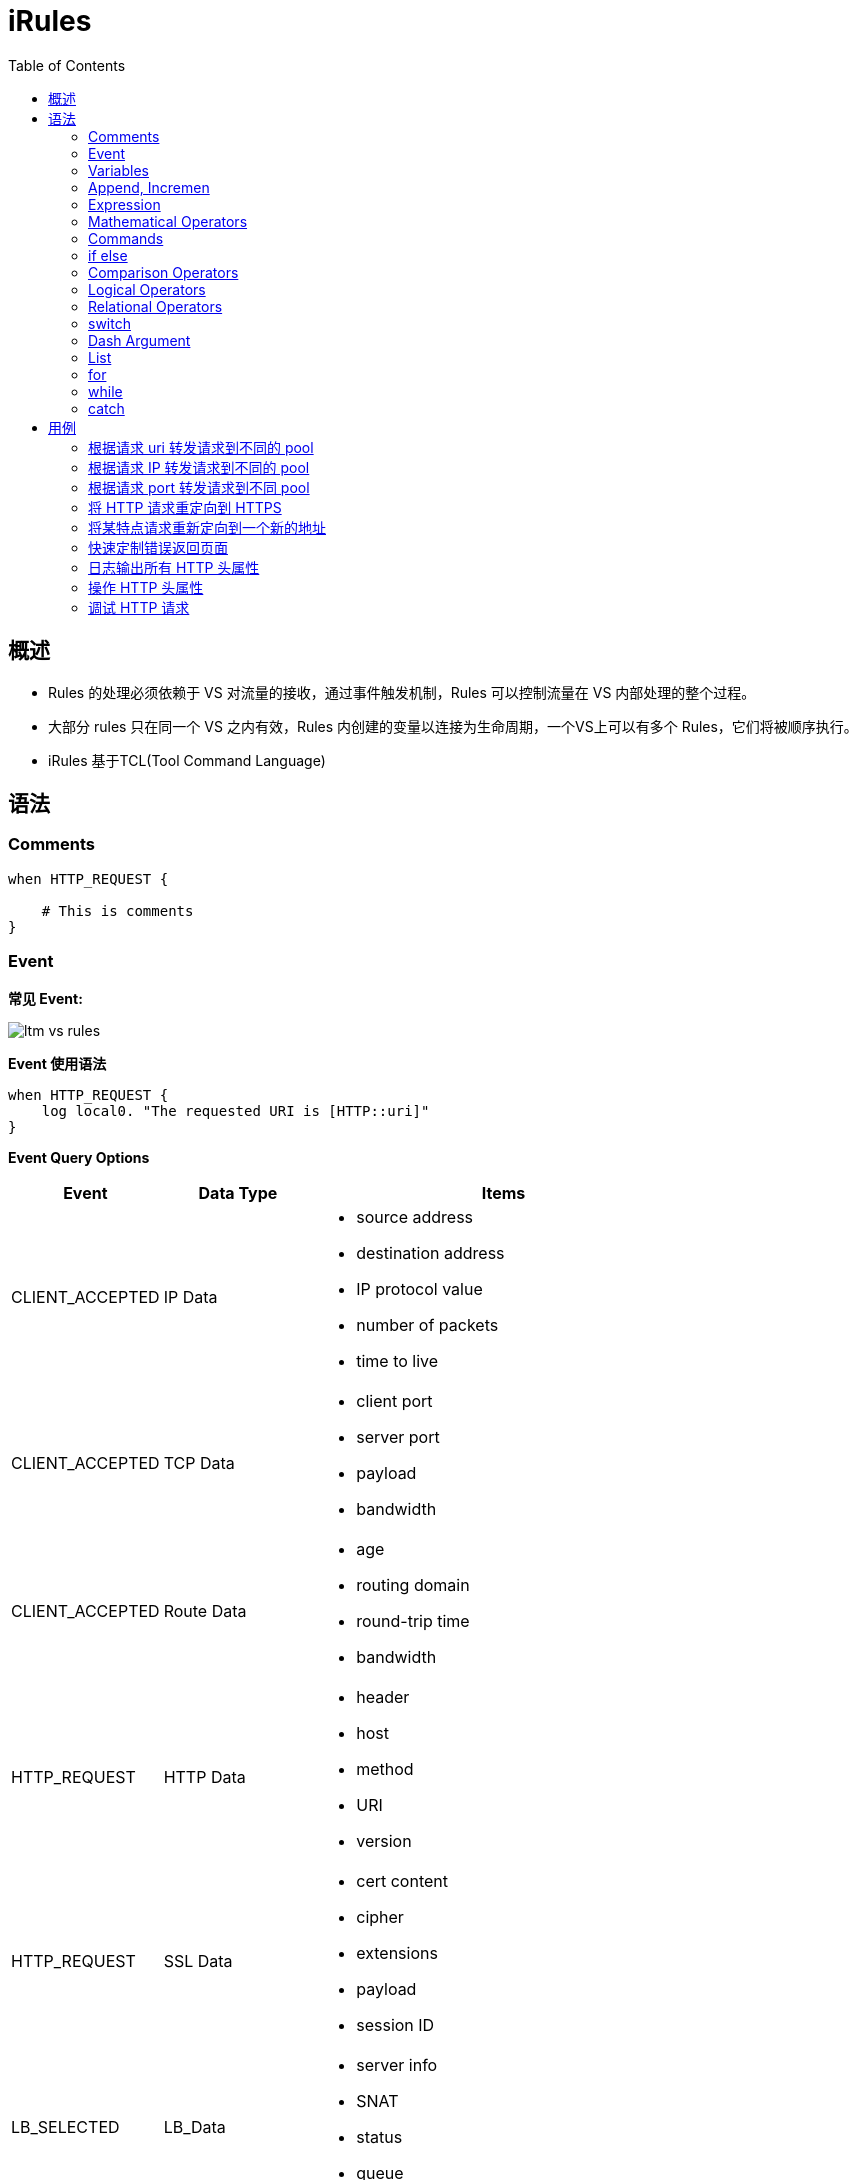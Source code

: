 = iRules
:toc: manual

== 概述

* Rules 的处理必须依赖于 VS 对流量的接收，通过事件触发机制，Rules 可以控制流量在 VS 内部处理的整个过程。
* 大部分 rules 只在同一个 VS 之内有效，Rules 内创建的变量以连接为生命周期，一个VS上可以有多个 Rules，它们将被顺序执行。
* iRules 基于TCL(Tool Command Language)


== 语法

=== Comments

[source, bash]
----
when HTTP_REQUEST {

    # This is comments
}
----

=== Event

*常见 Event:*

image:img/ltm-vs-rules.png[]

*Event 使用语法*

[source, bash]
----
when HTTP_REQUEST {
    log local0. "The requested URI is [HTTP::uri]"
}
----

*Event Query Options*

[cols="2,2,5a"]
|===
|Event |Data Type |Items

|CLIENT_ACCEPTED
|IP Data
|
* source address
* destination address
* IP protocol value
* number of packets
* time to live

|CLIENT_ACCEPTED
|TCP Data
|
* client port
* server port
* payload
* bandwidth

|CLIENT_ACCEPTED
|Route Data
|
* age
* routing domain
* round-trip time
* bandwidth

|HTTP_REQUEST
|HTTP Data
|
* header
* host
* method
* URI
* version

|HTTP_REQUEST
|SSL Data
|
* cert content
* cipher
* extensions
* payload
* session ID

|LB_SELECTED
|LB_Data
|
* server info
* SNAT
* status
* queue

|HTTP_RESPONSE
|HTTP_Data
|
* data
* cookie
* header
* payload
* status code
|===

=== Variables

[source, bash]
.*set, unset, substitution, concatenation*
----
when HTTP_REQUEST {

    set my_broswer  "Google Chrome"
    
    log local0. $my_broswer
    log local0. "The user's broswer is $my_broswer"
    
    unset my_broswer
}
----

[source, bash]
.*Four Data Types*
----
when HTTP_REQUEST {

    # Numner
    set my_num 5
    set my_decimal 2.5
    
    # String
    set my_name "Kylin"
    set my_company "F5 Networks"
    
    # Booleans
    set isTcp true
    set isClose yes
    
    # List
    set num_list {1, 3, 5, 7}
    set fruit_list {"apple", "orange", "banana"}
    set mixed_list {12, 20.75, "Beijing", true}
}
----

=== Append, Incremen

[source, bash]
----
when HTTP_REQUEST {
    # append
    set my_var "Hello"
    append my_var " World"
    log local0. $my_var
    
    # incr
    set my_num 10
    incr my_num 10
    incr my_num -25
    log local0. $my_num
}
----

=== Expression

[source, bash]
----
when HTTP_REQUEST {
    # expr
    set num_1 2
    set num_2 5
    set total [expr $num_1 + $num_2]
    
    log local0. $total
}
----

=== Mathematical Operators

[source, bash]
.*+ - * /*
----
when HTTP_REQUEST {
    
    set the_price 10000
    set the_discount 7500
    
    log local0. "Cost is $the_price with a discount of $the_discount"
    
    # -
    set updated_price [expr {$the_price - $the_discount}]
    log local0. "The new cost is $updated_price"
    
    # *
    set the_tax [expr {$updated_price * .09}]
    log local0. "The 9% tax is $the_tax"
    
    # +
    set total_price [expr {$updated_price + $the_tax}]
    log local0. "Total price is $total_price"
    
    # /
    set monthly_payment [expr {$total_price / 12}]
    log local0. "Monthly payment is $monthly_payment"
}
----

=== Commands

[source, bash]
.*Command 一般语法*
----
<command name> <argument>
----

[cols="2,5a"]
|===
|Command |Example

|set
|
[source, bash]
----
set my_var "hello"
----

|unset
|
[source, bash]
----
unset my_var
----

|log
|
[source, bash]
----
log local0. "hello"
----

|pool
|
[source, bash]
----
pool http_pool
----

|expr
|
[source, bash]
----
expr {$my_num + 1}
----

|STREAM::expression 
|
[source, bash]
----
STREAM::expression "@original@replcaement@"
STREAM::expression "@original 1@replcaement 1@ @original 2@replcaement 2@"
----

|STREAM::enable
|
[source, bash]
----
STREAM::enable
----
|===

=== if else

[source, bash]
----
when HTTP_REQUEST {
    
    if { [HTTP::header User-Agent] contains "Bot"} {
        pool bot_pool
    } elseif { [HTTP::header User-Agent] contains "Curl"} {
        pool curl_pool
    } elseif { [HTTP::header User-Agent] contains "Chrome" } {
        pool chrome_pool
    } else {
        pool http_pool
    }
}
----

=== Comparison Operators

[source, bash]
----
when HTTP_REQUEST {
    
    set my_var "hello"
    set my_num 12
    
    if { $my_var eq "hello"} { }
    
    if { $my_var ne "world"} { }
    
    if { $my_num == 12} { }
    
    if { $my_num != 10} { }
    
    if { $my_num < 15} { }
    
    if { $my_num >= 12} { }
}
----

=== Logical Operators

[source, bash]
----
when HTTP_REQUEST {
    
    set my_var "hello"
    set my_num 12
    
    if { ($my_var eq "hello") and {$my_num >= 12}} { 
    
    } elseif { ($my_var eq "hello") or {$my_num >= 12} } {
    
    }
}
----

=== Relational Operators

[source, bash]
----
when HTTP_REQUEST {
    
    set client_ip [IP::client_addr]
    
    if { $client_ip starts_with "10.1"} { } 
    
    if { $client_ip equals "10.1.10.20"} { } 
    
    if { $client_ip ends_with "10.20"} { } 
    
    if { $client_ip contains ".10."} { } 
}
----

=== switch

[source, bash]
----
when HTTP_REQUEST {
    
    set client_ip [IP::client_addr]
    
    switch -glob $client_ip {
        "10.1.10.?" { }
        "10.1.10.[1-20]" { }
        "10.1.10.*" { }
        default { }
    }
}
----

NOTE: `-glob` 允许使用通配符。

* *?* - 任意一个字符
* *[]* - 一个范围内的值
* *** - 任意字符（可是多个）

=== Dash Argument

[source, bash]
----
when HTTP_REQUEST {
    
    set http_uri [HTTP::uri]
    
    switch -glob $client_ip {
        "*.jgp" - 
        "*.png" -
        "*.git" { }
        "*.txt" -
        "*.php" -
        "*.jsp" { }
        default { }
    }
}
----

=== List

[source, bash]
.*Define *
----
when HTTP_REQUEST {
    set my_list [list "abc" 123 true no "F5" 255]
}
----

[source, bash]
.*split llength lsort lindex lsearch*
----
when HTTP_REQUEST {

    set header_list [split [HTTP::header names] " "]
    
    set num_items [llength $header_list]
    
    set new_header_list [lsort $header_list]
    
    set third_item [lindex $new_header_list 2]
    
    set user_agent [lsearch $new_header_list "User-Agent"]
}
----

[source, bash]
.*foreach*
----
when HTTP_REQUEST {

    set my_list [list "abc" 123 true no "F5" 255]
    
    foreach x $my_list {
        log local0. "The item is $x" 
    }
}
----

=== for

[source, bash]
----
when HTTP_REQUEST {

    for {set x 0} { $x < 10} { incr x} {
        log local0. $x
    }
}
----

=== while

[source, bash]
----
when HTTP_REQUEST {

    set x 20
    
    while { $x < 100 } {
        log local0. $x
        incr x 5
    }
}
----

=== catch

[source, bash]
----
when HTTP_REQUEST {

    set num_a 123
    set num_b 456
    
    if { [catch { [expr $num_a + $num_b] } error_msg] } {
        log local0. $error_msg
    }
}
----

== 用例

[source, bash]
.*准备*
----
// 1. create pool
create ltm pool http_pool members add { 10.1.20.11:80 { address 10.1.20.11 } 10.1.20.12:80 { address 10.1.20.12 } 10.1.20.13:80 { address 10.1.20.13 } }
create ltm pool php_pool members add { 10.1.20.11:80 { address 10.1.20.11 } 10.1.20.12:80 { address 10.1.20.12 } 10.1.20.13:80 { address 10.1.20.13 } }
create ltm pool html_pool members add { 10.1.20.11:80 { address 10.1.20.11 } 10.1.20.12:80 { address 10.1.20.12 } 10.1.20.13:80 { address 10.1.20.13 } }

// 2. create vs
create ltm virtual http_vs destination 10.1.10.20:80 ip-protocol tcp pool http_pool profiles add { http {} }
----

=== 根据请求 uri 转发请求到不同的 pool

如果 uri 请求以 .php 结尾，请求转发向 php_pool。

[source, bash]
----
when HTTP_REQUEST {
    
    set httpuri [HTTP::uri]
    
    if { $httpuri ends_with ".php"} {
        pool php_pool
    }
    
    log local0. "The requested URI is $httpuri"
}
----

=== 根据请求 IP 转发请求到不同的 pool

[source, bash]
----
when CLIENT_ACCEPTED {
    if {[IP::remote_addr] starts_with "10.1"} {
        pool php_pool
    } elseif {[IP::remote_addr] starts_with "192.168"} {
        pool html_pool
    } else {
        pool http_pool
    }
}
----

=== 根据请求 port 转发请求到不同 pool

[source, bash]
----
when CLIENT_ACCEPTED {
    set requestport [TCP::local_port]
    switch -exact $requestport {
        80 { pool irules_pool1 }
        8081 { pool irules_pool2 }
        443 { pool irules_pool3 }
        default { pool irules_pool4 }
    }
}
----

=== 将 HTTP 请求重定向到 HTTPS

[source, bash]
----
when HTTP_REQUEST {
    HTTP::redirect "https://[HTTP::host][HTTP::uri]"
}
----

=== 将某特点请求重新定向到一个新的地址

[source, bash]
----
when HTTP_REQUEST {
    if{[HTTP::host] equals "www.site.com"} {
        HTTP::redirect "http://www.newsite.com"
    } elseif {
        pool http_pool
    }
}
----

=== 快速定制错误返回页面

[source, bash]
----
when HTTP_RESPONSE {
    if { [HTTP::status] equals "404" or [HTTP::status] equals "500" } {
        HTTP::respond 200 content {
            <html>
                <title>Sorry Page</title>
                <body>The Page currently unavailable</body>
            </html>
        }
    }
}
----

=== 日志输出所有 HTTP 头属性

[source, bash]
----
when HTTP_REQUEST {

    set http_headers [HTTP::header names]
    set header_list [split $http_headers " "]
    
    foreach x $header_list {
        log local0. $x
    }
}
----

=== 操作 HTTP 头属性

[source, bash]
----
when HTTP_REQUEST {
    set mylist [split [HTTP::header names] " "]
    log local0. "HTTP header list: $mylist"

    set mylist [lsort $mylist]
    log local0. "Sorted list: $mylist"
    log local0. "List length: [llength $mylist]"

    set item [lindex $mylist 3]
    log local0. "Item #4: '$item'"

    set find1 [lsearch $mylist "Accept-Encoding"]
    set find2 [lsearch $mylist "X-Forwarded-For"]
    log local0. "List item 'Accept-Encoding' at index # $find1"
    log local0. "List item 'X-Forwarded-For' at index # $find2"

    foreach item $mylist {
        set itemnumber [lsearch $mylist $item]
        incr itemnumber
        log local0. "Index #$itemnumber: '$item'"
    }

}
----

=== 调试 HTTP 请求

Debug the http request by events(`CLIENT_ACCEPTED` -> `HTTP_REQUEST` -> `LB_SELECTED` -> `SERVER_CONNECTED` -> `HTTP_RESPONSE`):

1. Log TCP segment and IP packet
2. Log IP HTTP parameters
3. Log LB selection
4. Log TCP egment and IP packet
5. Log IP HTTP parameters

[source, bash]
.*link:http_debug[http_debug]*
----
when RULE_INIT {
    log local0. "iRule created or updated."
}

when CLIENT_ACCEPTED {

    set clientip [IP::client_addr]
    set clientport [TCP::client_port]
    set client $clientip:$clientport

    set localip [IP::local_addr]
    set localport [TCP::local_port]
    set local $localip:$localport

    log local0. "Client connection accepted from $client, local address is $local, additional parameters:
    IP::idle_timeout: [IP::idle_timeout],
    IP::tos: [IP::tos],
    ip_ttl: [ip_ttl],
    LB::server: [LB::server],
    TCP::bandwidth: [TCP::bandwidth],
    TCP::mss: [TCP::mss],
    TCP::offset: [TCP::offset],
    TCP::remote_port: [TCP::remote_port],
    TCP::rtt: [TCP::rtt]"
}

when HTTP_REQUEST {

    set httphost [HTTP::host]
    set httppath [HTTP::path]
    set httpuri [HTTP::uri]
    set useragent [HTTP::header "User-Agent"]

    log local0. "Client made an HTTP request, client's browser: $useragent, client requested the $httppath page on $httphost, full URI: $httpuri, additional parameters:
    HTTP::is_keepalive: [HTTP::is_keepalive],
    HTTP::is_redirect: [HTTP::is_redirect],
    HTTP::method: [HTTP::method],
    HTTP::request: [HTTP::request],
    HTTP::request_num: [HTTP::request_num],
    LB::server: [LB::server]"
}

when LB_SELECTED {
    set poolname [LB::server pool]
    set memberip [LB::server addr]
    set memberport [LB::server port]
    set member $memberip:$memberport

    log local0. "Pool: $poolname, member: $member"
}

when SERVER_CONNECTED {

    set serverip [IP::server_addr]
    set serverport [TCP::server_port]
    set server $serverip:$serverport
   
    set localip [IP::local_addr]
    set localport [TCP::local_port]
    set local $clientip:$localport
   
    set clientip [IP::client_addr]
    set clientport [TCP::client_port]
    set client $clientip:$clientport
   
    log local0. "Connection made with $server, local address is $local, client address is $client, additional parameters:
    IP::client_addr: [IP::client_addr],
    IP::idle_timeout: [IP::idle_timeout],
    ip_ttl: [ip_ttl],
    TCP::bandwidth: [TCP::bandwidth],
    TCP::client_port: [TCP::client_port],
    TCP::mss: [TCP::mss],
    TCP::offset: [TCP::offset],
    TCP::remote_port: [TCP::remote_port],
    TCP::rtt: [TCP::rtt]"
}

when HTTP_RESPONSE {
    set responseheaders [HTTP::header names]
    set type [HTTP::header "Content-Type"]
    set length [HTTP::header "Content-Length"]
    set status [HTTP::status]

    log local0. "Pool member made an HTTP response, Response headers: $responseheaders, $status response with $type, Size of content: $length bytes, additional parameter:
    HTTP::is_keepalive: [HTTP::is_keepalive],
    HTTP::is_redirect: [HTTP::is_redirect],"
}
----

[source, bash]
----

----
